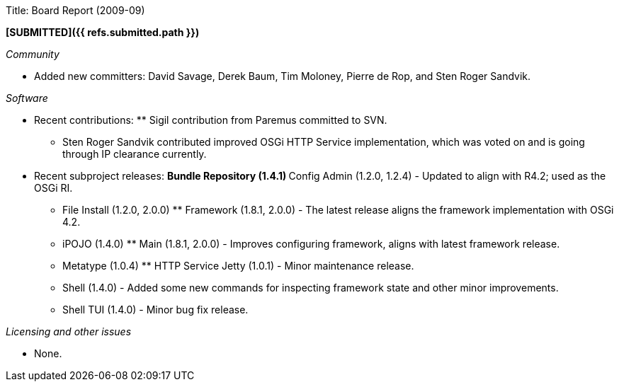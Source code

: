 Title: Board Report (2009-09)

*[SUBMITTED]({{ refs.submitted.path }})*

_Community_

* Added new committers: David Savage, Derek Baum, Tim Moloney, Pierre de Rop, and Sten Roger Sandvik.

_Software_

* Recent contributions: ** Sigil contribution from Paremus committed to SVN.
** Sten Roger Sandvik contributed improved OSGi HTTP Service implementation, which was voted on and is going through IP clearance currently.
* Recent subproject releases: ** Bundle Repository (1.4.1) ** Config Admin (1.2.0, 1.2.4) - Updated to align with R4.2;
used as the OSGi RI.
** File Install (1.2.0, 2.0.0) ** Framework (1.8.1, 2.0.0) - The latest release aligns the framework implementation with OSGi 4.2.
** iPOJO (1.4.0) ** Main (1.8.1, 2.0.0) - Improves configuring framework, aligns with latest framework release.
** Metatype (1.0.4) ** HTTP Service Jetty (1.0.1) - Minor maintenance release.
** Shell (1.4.0) - Added some new commands for inspecting framework state and other minor improvements.
** Shell TUI (1.4.0) - Minor bug fix release.

_Licensing and other issues_

* None.
